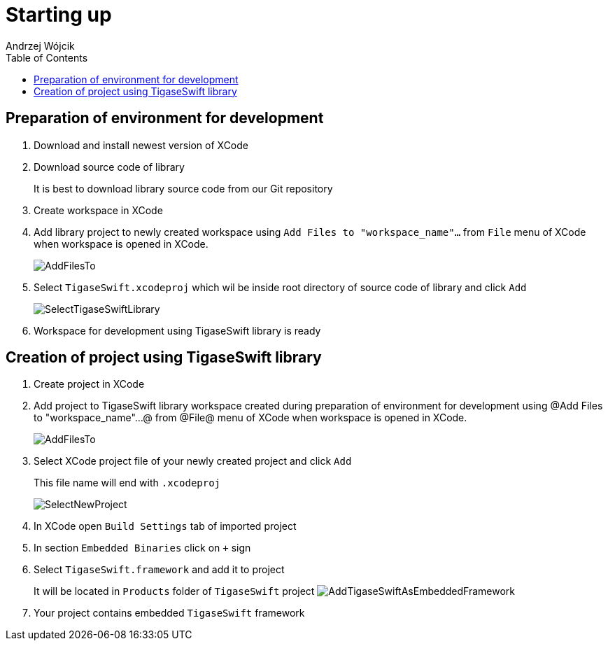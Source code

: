 [[starting_up]]

:author: Andrzej Wójcik
:date: 2016-06-15 13:03

:toc:

= Starting up

== Preparation of environment for development

. Download and install newest version of XCode
. Download source code of library
+
It is best to download library source code from our Git repository
. Create workspace in XCode
. Add library project to newly created workspace using `Add Files to "workspace_name"...` from `File` menu of XCode when workspace is opened in XCode.
+
image::images/AddFilesTo.png[]
. Select `TigaseSwift.xcodeproj` which wil be inside root directory of source code of library and click `Add`
+
image::images/SelectTigaseSwiftLibrary.png[]
. Workspace for development using TigaseSwift library is ready

== Creation of project using TigaseSwift library

. Create project in XCode
. Add project to TigaseSwift library workspace created during preparation of environment for development using @Add Files to "workspace_name"...@  from @File@ menu of XCode when workspace is opened in XCode.
+
image:images/AddFilesTo.png[]
. Select XCode project file of your newly created project and click `Add`
+
This file name will end with `.xcodeproj`
+
image:images/SelectNewProject.png[]
. In XCode open `Build Settings` tab of imported project
. In section `Embedded Binaries` click on `+` sign
. Select `TigaseSwift.framework` and add it to project
+
It will be located in `Products` folder of `TigaseSwift` project
image:images/AddTigaseSwiftAsEmbeddedFramework.png[]
. Your project contains embedded `TigaseSwift` framework
